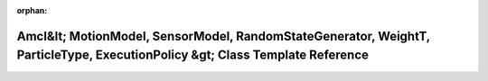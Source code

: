 .. meta::98bd3cd7d6f994bacfad596fbccd53f4bde9aad3ba9754989d7a83c9715f068f8259dbcc78adb54e553ebedc402e790e22450e39e392670c16457512be649717

:orphan:

.. title:: Beluga: beluga::Amcl&lt; MotionModel, SensorModel, RandomStateGenerator, WeightT, ParticleType, ExecutionPolicy &gt; Class Template Reference

Amcl&lt; MotionModel, SensorModel, RandomStateGenerator, WeightT, ParticleType, ExecutionPolicy &gt; Class Template Reference
=============================================================================================================================

.. container:: doxygen-content

   
   .. raw:: html
     :file: classbeluga_1_1Amcl.html
